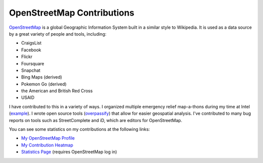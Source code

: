 OpenStreetMap Contributions
+++++++++++++++++++++++++++

`OpenStreetMap <https://www.openstreetmap.org/>`_ is a global Geographic Information System built in a similar style to Wikipedia. It is used as a data source by a great variety of people and tools, including:

- CraigsList
- Facebook
- Flickr
- Foursquare
- Snapchat
- Bing Maps (derived)
- Pokemon Go (derived)
- the American and British Red Cross
- USAID

I have contributed to this in a variety of ways. I organized multiple emergency relief map-a-thons during my time at Intel
(`example <https://www.openstreetmap.org/user/LivInTheLookingGlass/diary/368798>`__). I wrote open source tools (`overpassify </work/major/overpassify.html>`__)
that allow for easier geospatial analysis. I've contributed to many bug reports on tools such as StreetComplete and iD, which are editors for OpenStreetMap.

You can see some statistics on my contributions at the following links:

- `My OpenStreetMap Profile <https://www.openstreetmap.org/user/LivInTheLookingGlass>`__
- `My Contribution Heatmap <https://yosmhm.neis-one.org/?LivInTheLookingGlass>`__
- `Statistics Page <https://hdyc.neis-one.org/?LivInTheLookingGlass>`__ (requires OpenStreetMap log in)

.. tags:: OpenStreetMap, Volunteer, Organizing, OverpassQL, GIS
